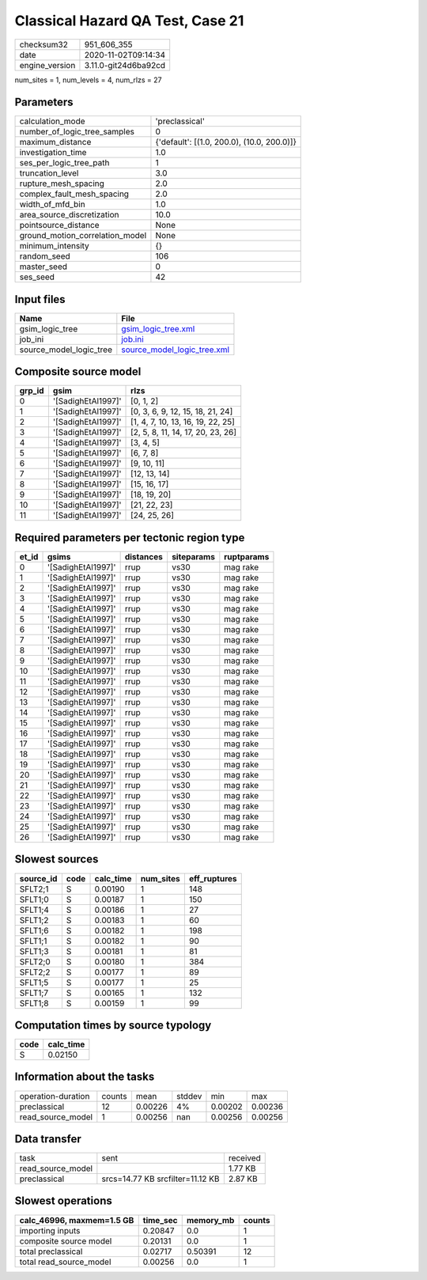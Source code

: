 Classical Hazard QA Test, Case 21
=================================

============== ====================
checksum32     951_606_355         
date           2020-11-02T09:14:34 
engine_version 3.11.0-git24d6ba92cd
============== ====================

num_sites = 1, num_levels = 4, num_rlzs = 27

Parameters
----------
=============================== ==========================================
calculation_mode                'preclassical'                            
number_of_logic_tree_samples    0                                         
maximum_distance                {'default': [(1.0, 200.0), (10.0, 200.0)]}
investigation_time              1.0                                       
ses_per_logic_tree_path         1                                         
truncation_level                3.0                                       
rupture_mesh_spacing            2.0                                       
complex_fault_mesh_spacing      2.0                                       
width_of_mfd_bin                1.0                                       
area_source_discretization      10.0                                      
pointsource_distance            None                                      
ground_motion_correlation_model None                                      
minimum_intensity               {}                                        
random_seed                     106                                       
master_seed                     0                                         
ses_seed                        42                                        
=============================== ==========================================

Input files
-----------
======================= ============================================================
Name                    File                                                        
======================= ============================================================
gsim_logic_tree         `gsim_logic_tree.xml <gsim_logic_tree.xml>`_                
job_ini                 `job.ini <job.ini>`_                                        
source_model_logic_tree `source_model_logic_tree.xml <source_model_logic_tree.xml>`_
======================= ============================================================

Composite source model
----------------------
====== ================== =================================
grp_id gsim               rlzs                             
====== ================== =================================
0      '[SadighEtAl1997]' [0, 1, 2]                        
1      '[SadighEtAl1997]' [0, 3, 6, 9, 12, 15, 18, 21, 24] 
2      '[SadighEtAl1997]' [1, 4, 7, 10, 13, 16, 19, 22, 25]
3      '[SadighEtAl1997]' [2, 5, 8, 11, 14, 17, 20, 23, 26]
4      '[SadighEtAl1997]' [3, 4, 5]                        
5      '[SadighEtAl1997]' [6, 7, 8]                        
6      '[SadighEtAl1997]' [9, 10, 11]                      
7      '[SadighEtAl1997]' [12, 13, 14]                     
8      '[SadighEtAl1997]' [15, 16, 17]                     
9      '[SadighEtAl1997]' [18, 19, 20]                     
10     '[SadighEtAl1997]' [21, 22, 23]                     
11     '[SadighEtAl1997]' [24, 25, 26]                     
====== ================== =================================

Required parameters per tectonic region type
--------------------------------------------
===== ================== ========= ========== ==========
et_id gsims              distances siteparams ruptparams
===== ================== ========= ========== ==========
0     '[SadighEtAl1997]' rrup      vs30       mag rake  
1     '[SadighEtAl1997]' rrup      vs30       mag rake  
2     '[SadighEtAl1997]' rrup      vs30       mag rake  
3     '[SadighEtAl1997]' rrup      vs30       mag rake  
4     '[SadighEtAl1997]' rrup      vs30       mag rake  
5     '[SadighEtAl1997]' rrup      vs30       mag rake  
6     '[SadighEtAl1997]' rrup      vs30       mag rake  
7     '[SadighEtAl1997]' rrup      vs30       mag rake  
8     '[SadighEtAl1997]' rrup      vs30       mag rake  
9     '[SadighEtAl1997]' rrup      vs30       mag rake  
10    '[SadighEtAl1997]' rrup      vs30       mag rake  
11    '[SadighEtAl1997]' rrup      vs30       mag rake  
12    '[SadighEtAl1997]' rrup      vs30       mag rake  
13    '[SadighEtAl1997]' rrup      vs30       mag rake  
14    '[SadighEtAl1997]' rrup      vs30       mag rake  
15    '[SadighEtAl1997]' rrup      vs30       mag rake  
16    '[SadighEtAl1997]' rrup      vs30       mag rake  
17    '[SadighEtAl1997]' rrup      vs30       mag rake  
18    '[SadighEtAl1997]' rrup      vs30       mag rake  
19    '[SadighEtAl1997]' rrup      vs30       mag rake  
20    '[SadighEtAl1997]' rrup      vs30       mag rake  
21    '[SadighEtAl1997]' rrup      vs30       mag rake  
22    '[SadighEtAl1997]' rrup      vs30       mag rake  
23    '[SadighEtAl1997]' rrup      vs30       mag rake  
24    '[SadighEtAl1997]' rrup      vs30       mag rake  
25    '[SadighEtAl1997]' rrup      vs30       mag rake  
26    '[SadighEtAl1997]' rrup      vs30       mag rake  
===== ================== ========= ========== ==========

Slowest sources
---------------
========= ==== ========= ========= ============
source_id code calc_time num_sites eff_ruptures
========= ==== ========= ========= ============
SFLT2;1   S    0.00190   1         148         
SFLT1;0   S    0.00187   1         150         
SFLT1;4   S    0.00186   1         27          
SFLT1;2   S    0.00183   1         60          
SFLT1;6   S    0.00182   1         198         
SFLT1;1   S    0.00182   1         90          
SFLT1;3   S    0.00181   1         81          
SFLT2;0   S    0.00180   1         384         
SFLT2;2   S    0.00177   1         89          
SFLT1;5   S    0.00177   1         25          
SFLT1;7   S    0.00165   1         132         
SFLT1;8   S    0.00159   1         99          
========= ==== ========= ========= ============

Computation times by source typology
------------------------------------
==== =========
code calc_time
==== =========
S    0.02150  
==== =========

Information about the tasks
---------------------------
================== ====== ======= ====== ======= =======
operation-duration counts mean    stddev min     max    
preclassical       12     0.00226 4%     0.00202 0.00236
read_source_model  1      0.00256 nan    0.00256 0.00256
================== ====== ======= ====== ======= =======

Data transfer
-------------
================= ================================ ========
task              sent                             received
read_source_model                                  1.77 KB 
preclassical      srcs=14.77 KB srcfilter=11.12 KB 2.87 KB 
================= ================================ ========

Slowest operations
------------------
========================= ======== ========= ======
calc_46996, maxmem=1.5 GB time_sec memory_mb counts
========================= ======== ========= ======
importing inputs          0.20847  0.0       1     
composite source model    0.20131  0.0       1     
total preclassical        0.02717  0.50391   12    
total read_source_model   0.00256  0.0       1     
========================= ======== ========= ======